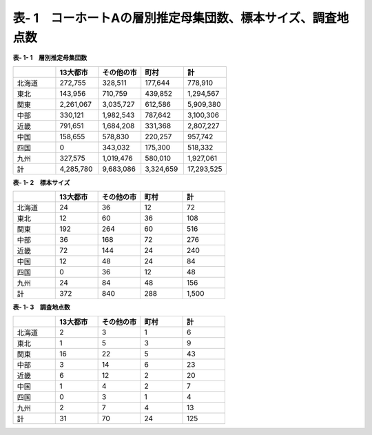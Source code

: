 **表- 1　コーホートAの層別推定母集団数、標本サイズ、調査地点数**
^^^^^^^^^^^^^^^^^^^^^^^^^^^^^^^^^^^^^^^^^^^^^^^^^^^^^^^^^^^^^^^^^^^^^^^^^^^^^^^^^^^^^^^^^^

**表- 1- 1　層別推定母集団数**

.. csv-table::
   :header: "", "13大都市", "その他の市", "町村", "計"
   :widths: 5, 5, 5, 5, 5

   "北海道", "272,755",	"328,511", "177,644", "778,910"
   "東北", "143,956", "710,759", "439,852", "1,294,567"
   "関東", "2,261,067", "3,035,727", "612,586", "5,909,380"
   "中部", "330,121", "1,982,543", "787,642", "3,100,306"
   "近畿", "791,651", "1,684,208", "331,368", "2,807,227"
   "中国", "158,655", "578,830", "220,257", "957,742"
   "四国", "0", "343,032", "175,300", "518,332"
   "九州", "327,575", "1,019,476", "580,010", "1,927,061"
   "計", "4,285,780", "9,683,086", "3,324,659", "17,293,525"


**表- 1- 2　標本サイズ**

.. csv-table::
   :header: "", "13大都市", "その他の市", "町村", "計"
   :widths: 5, 5, 5, 5, 5
   
   "北海道", "24", "36", "12", "72"
   "東北", "12", "60", "36", "108"
   "関東", "192", "264", "60", "516"
   "中部", "36", "168", "72", "276"
   "近畿", "72", "144", "24", "240"
   "中国", "12", "48", "24", "84"
   "四国", "0", "36", "12", "48"
   "九州", "24", "84", "48", "156"
   "計", "372", "840", "288", "1,500"

**表- 1- 3　調査地点数**

.. csv-table::
   :header: "", "13大都市", "その他の市", "町村", "計"
   :widths: 5, 5, 5, 5, 5
   
   "北海道", "2", "3", "1", "6"
   "東北", "1", "5", "3", "9"
   "関東", "16", "22", "5", "43"
   "中部", "3", "14", "6", "23"
   "近畿", "6", "12", "2", "20"
   "中国", "1", "4", "2", "7"
   "四国", "0", "3", "1", "4"
   "九州", "2", "7", "4", "13"
   "計", "31", "70", "24", "125"